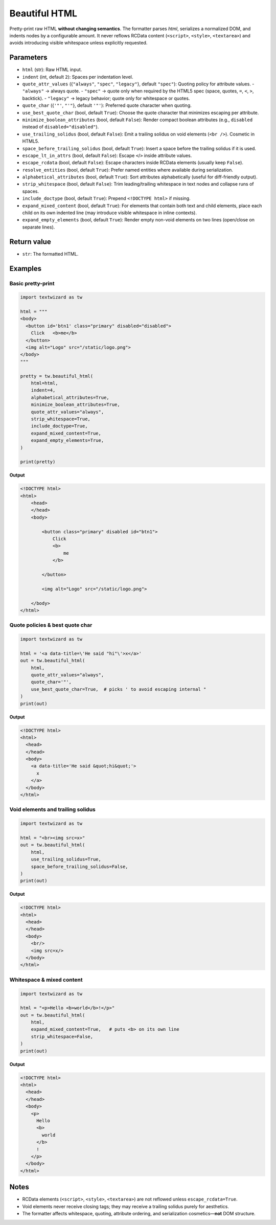 ================
Beautiful HTML
================

Pretty-print raw HTML **without changing semantics**. The formatter parses *html*,
serializes a normalized DOM, and indents nodes by a configurable amount. It never
reflows RCData content (``<script>``, ``<style>``, ``<textarea>``) and avoids
introducing visible whitespace unless explicitly requested.

Parameters
==========

- ``html`` (str): Raw HTML input.
- ``indent`` (int, default ``2``): Spaces per indentation level.
- ``quote_attr_values`` ({``"always"``, ``"spec"``, ``"legacy"``}, default ``"spec"``):
  Quoting policy for attribute values.
  - ``"always"`` → always quote.
  - ``"spec"``  → quote only when required by the HTML5 spec (space, quotes, ``=``, ``<``, ``>``, backtick).
  - ``"legacy"`` → legacy behavior; quote only for whitespace or quotes.
- ``quote_char`` ({``'"'``, ``"'"``}, default ``'"'``): Preferred quote character when quoting.
- ``use_best_quote_char`` (bool, default ``True``): Choose the quote character that minimizes escaping per attribute.
- ``minimize_boolean_attributes`` (bool, default ``False``): Render compact boolean attributes (e.g., ``disabled`` instead of ``disabled="disabled"``).
- ``use_trailing_solidus`` (bool, default ``False``): Emit a trailing solidus on void elements (``<br />``). Cosmetic in HTML5.
- ``space_before_trailing_solidus`` (bool, default ``True``): Insert a space before the trailing solidus if it is used.
- ``escape_lt_in_attrs`` (bool, default ``False``): Escape ``<``/``>`` inside attribute values.
- ``escape_rcdata`` (bool, default ``False``): Escape characters inside RCData elements (usually keep ``False``).
- ``resolve_entities`` (bool, default ``True``): Prefer named entities where available during serialization.
- ``alphabetical_attributes`` (bool, default ``True``): Sort attributes alphabetically (useful for diff-friendly output).
- ``strip_whitespace`` (bool, default ``False``): Trim leading/trailing whitespace in text nodes and collapse runs of spaces.
- ``include_doctype`` (bool, default ``True``): Prepend ``<!DOCTYPE html>`` if missing.
- ``expand_mixed_content`` (bool, default ``True``): For elements that contain both text and child elements, place each child on its own indented line (may introduce visible whitespace in inline contexts).
- ``expand_empty_elements`` (bool, default ``True``): Render empty non-void elements on two lines (open/close on separate lines).

Return value
============

- ``str``: The formatted HTML.

Examples
========

Basic pretty-print
------------------

.. code-block:: python

   import textwizard as tw

   html = """
   <body>
     <button id='btn1' class="primary" disabled="disabled">
       Click   <b>me</b>
     </button>
     <img alt="Logo" src="/static/logo.png">
   </body>
   """

   pretty = tw.beautiful_html(
       html=html,
       indent=4,
       alphabetical_attributes=True,
       minimize_boolean_attributes=True,
       quote_attr_values="always",
       strip_whitespace=True,
       include_doctype=True,
       expand_mixed_content=True,
       expand_empty_elements=True,
   )

   print(pretty)

**Output**

.. code-block:: html

    <!DOCTYPE html>
    <html>
        <head>
        </head>
        <body>
    
            <button class="primary" disabled id="btn1">
                Click
                <b>
                    me
                </b>
    
            </button>
    
            <img alt="Logo" src="/static/logo.png">
    
        </body>
    </html>

Quote policies & best quote char
--------------------------------

.. code-block:: python

   import textwizard as tw

   html = '<a data-title=\'He said "hi"\'>x</a>'
   out = tw.beautiful_html(
       html,
       quote_attr_values="always",
       quote_char='"',
       use_best_quote_char=True,  # picks ' to avoid escaping internal "
   )
   print(out)
   
**Output**

.. code-block:: html

    <!DOCTYPE html>
    <html>
      <head>
      </head>
      <body>
        <a data-title='He said &quot;hi&quot;'>
          x
        </a>
      </body>
    </html>

Void elements and trailing solidus
----------------------------------

.. code-block:: python

   import textwizard as tw

   html = "<br><img src=x>"
   out = tw.beautiful_html(
       html,
       use_trailing_solidus=True,
       space_before_trailing_solidus=False,
   )
   print(out)
   
**Output**

.. code-block:: html

    <!DOCTYPE html>
    <html>
      <head>
      </head>
      <body>
        <br/>
        <img src=x/>
      </body>
    </html>


Whitespace & mixed content
--------------------------

.. code-block:: python

   import textwizard as tw

   html = "<p>Hello <b>world</b>!</p>"
   out = tw.beautiful_html(
       html,
       expand_mixed_content=True,   # puts <b> on its own line
       strip_whitespace=False,
   )
   print(out)
   
**Output**

.. code-block:: html

    <!DOCTYPE html>
    <html>
      <head>
      </head>
      <body>
        <p>
          Hello
          <b>
            world
          </b>
          !
        </p>
      </body>
    </html>

Notes
=====

- RCData elements (``<script>``, ``<style>``, ``<textarea>``) are not reflowed unless ``escape_rcdata=True``.
- Void elements never receive closing tags; they may receive a trailing solidus purely for aesthetics.
- The formatter affects whitespace, quoting, attribute ordering, and serialization cosmetics—**not** DOM structure.
